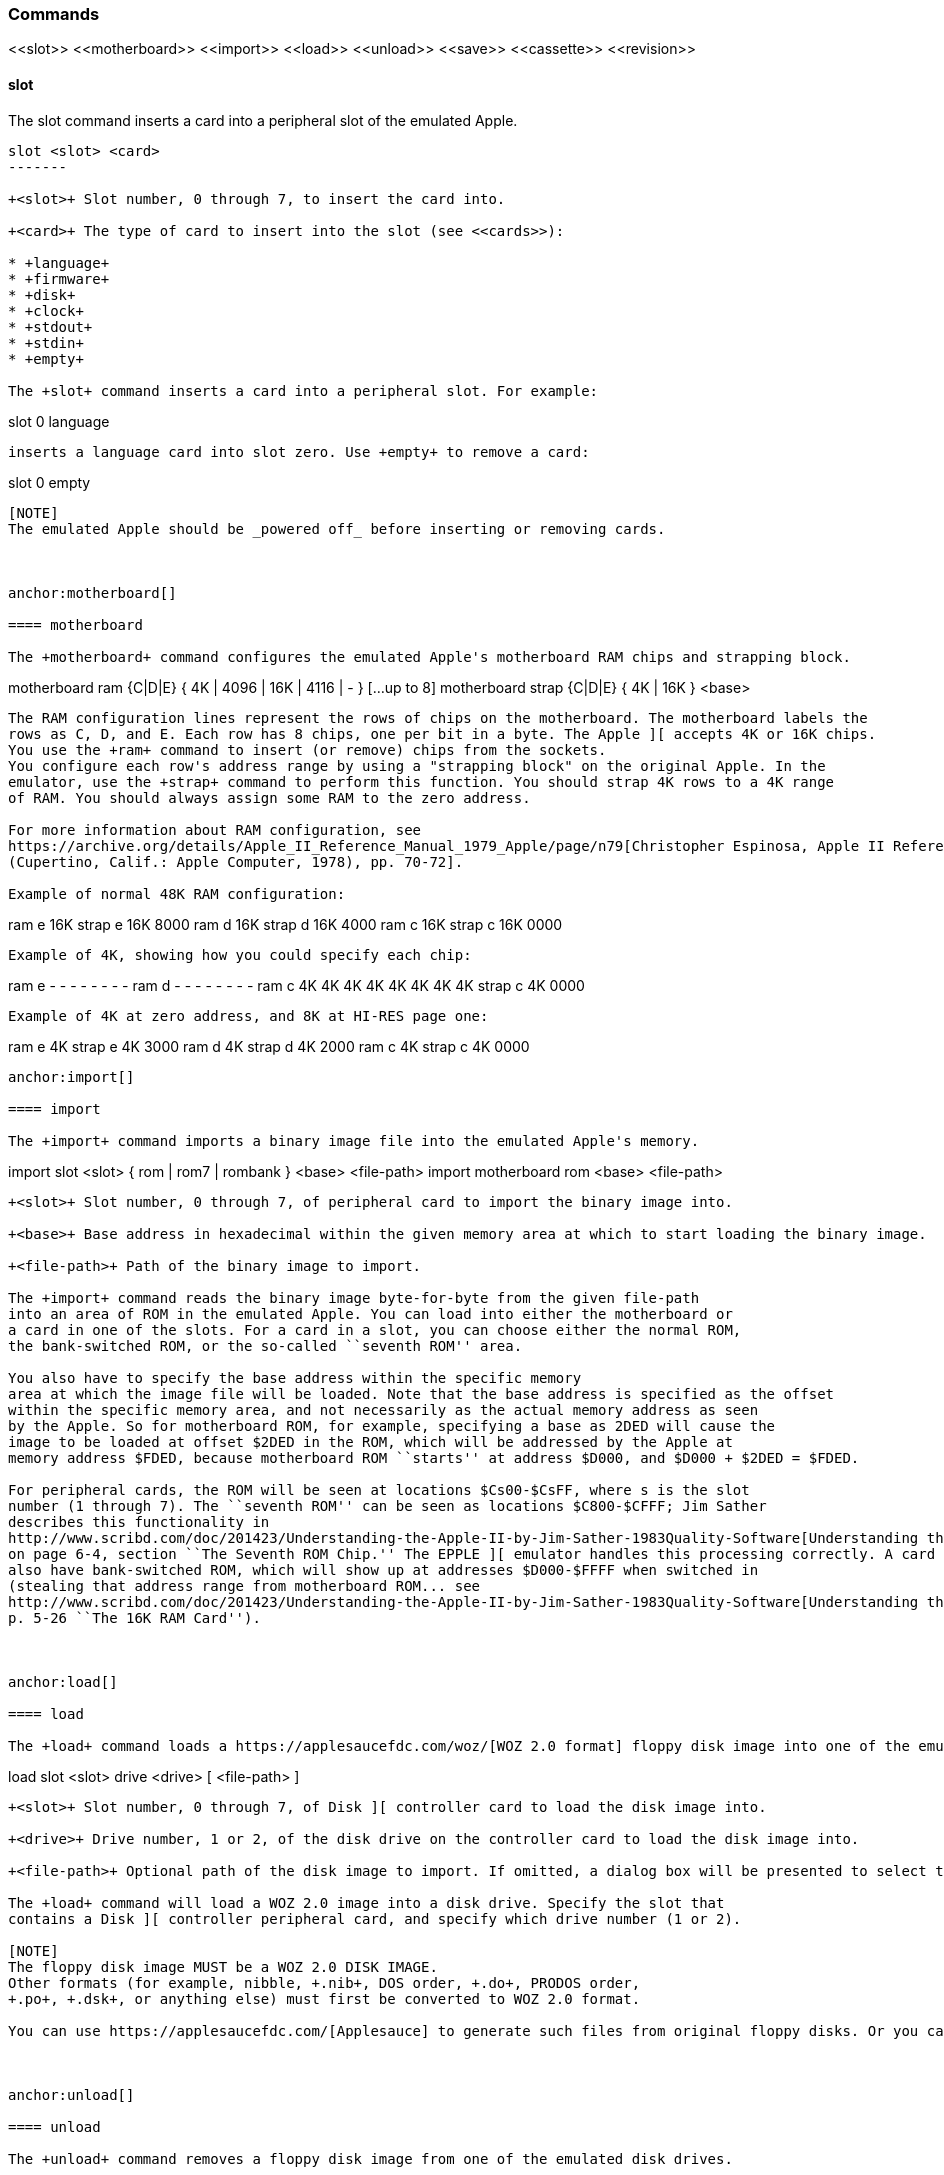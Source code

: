 anchor:commands[]

=== Commands

+<<slot>> <<motherboard>> <<import>> <<load>> <<unload>> <<save>> <<cassette>> <<revision>>+



anchor:slot[]

==== slot

The +slot+ command inserts a card into a peripheral slot of the emulated Apple.

--------
slot <slot> <card>
-------

+<slot>+ Slot number, 0 through 7, to insert the card into.

+<card>+ The type of card to insert into the slot (see <<cards>>):

* +language+
* +firmware+
* +disk+
* +clock+
* +stdout+
* +stdin+
* +empty+

The +slot+ command inserts a card into a peripheral slot. For example:

--------
slot 0 language
--------

inserts a language card into slot zero. Use +empty+ to remove a card:

--------
slot 0 empty
--------

[NOTE]
The emulated Apple should be _powered off_ before inserting or removing cards.



anchor:motherboard[]

==== motherboard

The +motherboard+ command configures the emulated Apple's motherboard RAM chips and strapping block.

--------
motherboard ram   {C|D|E} { 4K | 4096 | 16K | 4116 | - } [...up to 8]
motherboard strap {C|D|E} { 4K | 16K } <base>
--------

The RAM configuration lines represent the rows of chips on the motherboard. The motherboard labels the
rows as C, D, and E. Each row has 8 chips, one per bit in a byte. The Apple ][ accepts 4K or 16K chips.
You use the +ram+ command to insert (or remove) chips from the sockets.
You configure each row's address range by using a "strapping block" on the original Apple. In the
emulator, use the +strap+ command to perform this function. You should strap 4K rows to a 4K range
of RAM. You should always assign some RAM to the zero address.

For more information about RAM configuration, see
https://archive.org/details/Apple_II_Reference_Manual_1979_Apple/page/n79[Christopher Espinosa, Apple II Reference Manual
(Cupertino, Calif.: Apple Computer, 1978), pp. 70-72].

Example of normal 48K RAM configuration:
--------
ram e 16K
strap e 16K 8000
ram d 16K
strap d 16K 4000
ram c 16K
strap c 16K 0000
--------

Example of 4K, showing how you could specify each chip:
--------
ram e - - - - - - - -
ram d - - - - - - - -
ram c 4K 4K 4K 4K 4K 4K 4K 4K
strap c 4K 0000
--------

Example of 4K at zero address, and 8K at HI-RES page one:
--------
ram e 4K
strap e 4K 3000
ram d 4K
strap d 4K 2000
ram c 4K
strap c 4K 0000
--------



anchor:import[]

==== import

The +import+ command imports a binary image file into the emulated Apple's memory.

--------
import slot <slot> { rom | rom7 | rombank } <base> <file-path>
import motherboard rom <base> <file-path>
--------

+<slot>+ Slot number, 0 through 7, of peripheral card to import the binary image into.

+<base>+ Base address in hexadecimal within the given memory area at which to start loading the binary image.

+<file-path>+ Path of the binary image to import.

The +import+ command reads the binary image byte-for-byte from the given file-path
into an area of ROM in the emulated Apple. You can load into either the motherboard or
a card in one of the slots. For a card in a slot, you can choose either the normal ROM,
the bank-switched ROM, or the so-called ``seventh ROM'' area.

You also have to specify the base address within the specific memory
area at which the image file will be loaded. Note that the base address is specified as the offset
within the specific memory area, and not necessarily as the actual memory address as seen
by the Apple. So for motherboard ROM, for example, specifying a base as 2DED will cause the
image to be loaded at offset $2DED in the ROM, which will be addressed by the Apple at
memory address $FDED, because motherboard ROM ``starts'' at address $D000, and $D000 + $2DED = $FDED.

For peripheral cards, the ROM will be seen at locations $Cs00-$CsFF, where s is the slot
number (1 through 7). The ``seventh ROM'' can be seen as locations $C800-$CFFF; Jim Sather
describes this functionality in
http://www.scribd.com/doc/201423/Understanding-the-Apple-II-by-Jim-Sather-1983Quality-Software[Understanding the Apple II],
on page 6-4, section ``The Seventh ROM Chip.'' The EPPLE ][ emulator handles this processing correctly. A card can
also have bank-switched ROM, which will show up at addresses $D000-$FFFF when switched in
(stealing that address range from motherboard ROM... see
http://www.scribd.com/doc/201423/Understanding-the-Apple-II-by-Jim-Sather-1983Quality-Software[Understanding the Apple II],
p. 5-26 ``The 16K RAM Card'').



anchor:load[]

==== load

The +load+ command loads a https://applesaucefdc.com/woz/[WOZ 2.0 format] floppy disk image into one of the emulated disk drives.


--------
load slot <slot> drive <drive> [ <file-path> ]
--------


+<slot>+ Slot number, 0 through 7, of Disk ][ controller card to load the disk image into.

+<drive>+ Drive number, 1 or 2, of the disk drive on the controller card to load the disk image into.

+<file-path>+ Optional path of the disk image to import. If omitted, a dialog box will be presented to select the file to load.

The +load+ command will load a WOZ 2.0 image into a disk drive. Specify the slot that
contains a Disk ][ controller peripheral card, and specify which drive number (1 or 2).

[NOTE]
The floppy disk image MUST be a WOZ 2.0 DISK IMAGE.
Other formats (for example, nibble, +.nib+, DOS order, +.do+, PRODOS order,
+.po+, +.dsk+, or anything else) must first be converted to WOZ 2.0 format.

You can use https://applesaucefdc.com/[Applesauce] to generate such files from original floppy disks. Or you can convert +.dsk+ or +.d13+ images using +to_woz2+ (source: https://github.com/cmosher01/Apple-II-Disk-Tools ).



anchor:unload[]

==== unload

The +unload+ command removes a floppy disk image from one of the emulated disk drives.

--------
unload slot <slot> drive <drive>
--------

+<slot>+ Slot number, 0 through 7, of Disk ][ controller card to which the drive is attached.

+<drive>+ Drive number, 1 or 2, of the disk drive on the controller card to remove the floppy disk image from.

The +unload+ command removes the disk from the specified slot and drive.

[WARNING]
If the disk has been modified but not saved, the modifications will be DISCARDED.



anchor:save[]

==== save

The +save+ command saves changes made on an emulated floppy disk back to the original image file.

--------
save slot <slot> drive <drive>
--------

+<slot>+ Slot number, 0 through 7, of Disk ][ controller card to which the drive is attached.

+<drive>+ Drive number, 1 or 2, of the disk drive on the controller card to save.

The +save+ command saves any changes that the emulated Apple ][ has made to the floppy
disk image. It is important to note that the emulator operates on the image only in memory, and does
not immediately write changes back to the real file. You need to issue the +save+ command
in order to write changes back to the file. Note that the emulator will display a asterisk +*+
next to the file-name of a disk image if it has any unsaved changes.



anchor:cassette[]

==== cassette

The +cassette+ command performs various operations of the emulated cassette tape.


--------
cassette load [ <file-path> ]
cassette rewind
cassette tone
cassette blank <file-path>
cassette save
cassette eject { in | out }
--------

+<file-path>+ File path of the cassette tape image file, a standard WAVE file.

See <<cassette_tape>> for more information about operating the emulated cassette tape interface.



anchor:revision[]

==== revision

The +revision+ command specifies which revision of Apple ][ motherboard to use.

--------
revision <rev>
--------


+<rev>+ Revision number of the motherboard. Currently, only two values make any difference in behavior: 0 or 1.

The +revision+ command chooses which revision of the Apple ][ motherboard to
use. The only revisions that make any difference (for now, at least) are 0 or 1. Zero
is the original (rare) version of the motherboard, that only had two hi-res
colors (green and purple), and always displayed text with green and purple fringes.
